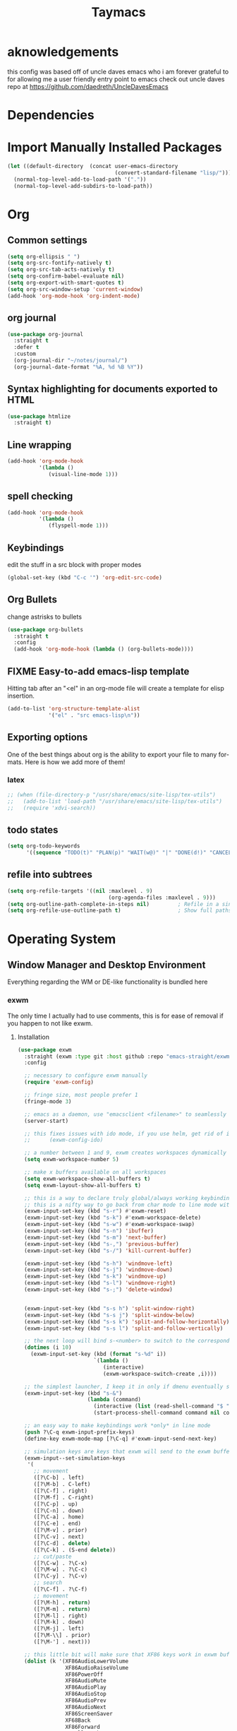 #+STARTUP: overview
#+TITLE: Taymacs 
#+CREATOR: Taylor Hardy
#+LANGUAGE: en
#+OPTIONS: num:nil
#+ATTR_HTML: :style margin-left: auto; margin-right: auto;

* aknowledgements
this config was based off of uncle daves emacs who i am forever grateful to for allowing me a user friendly entry point to emacs check out uncle daves repo at https://github.com/daedreth/UncleDavesEmacs

* Dependencies 
* Import Manually Installed Packages
#+BEGIN_SRC emacs-lisp
  (let ((default-directory  (concat user-emacs-directory
                                    (convert-standard-filename "lisp/"))))
    (normal-top-level-add-to-load-path '("."))
    (normal-top-level-add-subdirs-to-load-path))
#+END_SRC

* Org
** Common settings

#+BEGIN_SRC emacs-lisp
  (setq org-ellipsis " ")
  (setq org-src-fontify-natively t)
  (setq org-src-tab-acts-natively t)
  (setq org-confirm-babel-evaluate nil)
  (setq org-export-with-smart-quotes t)
  (setq org-src-window-setup 'current-window)
  (add-hook 'org-mode-hook 'org-indent-mode)
#+END_SRC
** org journal
#+BEGIN_SRC emacs-lisp
  (use-package org-journal 
    :straight t
    :defer t
    :custom
    (org-journal-dir "~/notes/journal/")
    (org-journal-date-format "%A, %d %B %Y"))
#+END_SRC
** Syntax highlighting for documents exported to HTML
#+BEGIN_SRC emacs-lisp
  (use-package htmlize
    :straight t)
#+END_SRC

** Line wrapping
#+BEGIN_SRC emacs-lisp
  (add-hook 'org-mode-hook
            '(lambda ()
               (visual-line-mode 1)))
#+END_SRC
** spell checking
#+BEGIN_SRC emacs-lisp
  (add-hook 'org-mode-hook
            '(lambda ()
               (flyspell-mode 1)))
#+END_SRC
** Keybindings
edit the stuff in a src block with proper modes
#+BEGIN_SRC emacs-lisp
  (global-set-key (kbd "C-c '") 'org-edit-src-code)
#+END_SRC

** Org Bullets
change astrisks to bullets
#+BEGIN_SRC emacs-lisp
  (use-package org-bullets
    :straight t
    :config
    (add-hook 'org-mode-hook (lambda () (org-bullets-mode))))
#+END_SRC

** FIXME Easy-to-add emacs-lisp template
Hitting tab after an "<el" in an org-mode file will create a template for elisp insertion.
#+BEGIN_SRC emacs-lisp
  (add-to-list 'org-structure-template-alist
               '("el" . "src emacs-lisp\n"))
#+END_SRC

** Exporting options
One of the best things about org is the ability to export your file to many formats.
Here is how we add more of them!

*** latex
#+BEGIN_SRC emacs-lisp
  ;; (when (file-directory-p "/usr/share/emacs/site-lisp/tex-utils")
  ;;   (add-to-list 'load-path "/usr/share/emacs/site-lisp/tex-utils")
  ;;   (require 'xdvi-search))
#+END_SRC

** todo states
#+BEGIN_SRC emacs-lisp
  (setq org-todo-keywords
        '((sequence "TODO(t)" "PLAN(p)" "WAIT(w@)" "|" "DONE(d!)" "CANCELED(c@)" "MISSED(m@)")))
#+END_SRC
** refile into subtrees
#+BEGIN_SRC emacs-lisp
  (setq org-refile-targets '((nil :maxlevel . 9)
                                  (org-agenda-files :maxlevel . 9)))
  (setq org-outline-path-complete-in-steps nil)         ; Refile in a single go
  (setq org-refile-use-outline-path t)                  ; Show full paths for refiling
#+END_SRC
* Operating System
** Window Manager and Desktop Environment
Everything regarding the WM or DE-like functionality is bundled here

*** exwm
The only time I actually had to use comments, this is for ease of removal if you happen to not like exwm.
**** Installation
#+BEGIN_SRC emacs-lisp
  (use-package exwm
    :straight (exwm :type git :host github :repo "emacs-straight/exwm" :files ("*" (:exclude ".git")))
    :config

    ;; necessary to configure exwm manually
    (require 'exwm-config)

    ;; fringe size, most people prefer 1 
    (fringe-mode 3)

    ;; emacs as a daemon, use "emacsclient <filename>" to seamlessly edit files from the terminal directly in the exwm instance
    (server-start)

    ;; this fixes issues with ido mode, if you use helm, get rid of it
    ;;      (exwm-config-ido)

    ;; a number between 1 and 9, exwm creates workspaces dynamically so I like starting out with 1
    (setq exwm-workspace-number 5)

    ;; make x buffers available on all workspaces
    (setq exwm-workspace-show-all-buffers t)
    (setq exwm-layout-show-all-buffers t)

    ;; this is a way to declare truly global/always working keybindings
    ;; this is a nifty way to go back from char mode to line mode without using the mouse
    (exwm-input-set-key (kbd "s-r") #'exwm-reset)
    (exwm-input-set-key (kbd "s-k") #'exwm-workspace-delete)
    (exwm-input-set-key (kbd "s-w") #'exwm-workspace-swap)
    (exwm-input-set-key (kbd "s-n") 'ibuffer)
    (exwm-input-set-key (kbd "s-m") 'next-buffer)
    (exwm-input-set-key (kbd "s-,") 'previous-buffer)
    (exwm-input-set-key (kbd "s-/") 'kill-current-buffer) 

    (exwm-input-set-key (kbd "s-h") 'windmove-left)
    (exwm-input-set-key (kbd "s-j") 'windmove-down)
    (exwm-input-set-key (kbd "s-k") 'windmove-up)
    (exwm-input-set-key (kbd "s-l") 'windmove-right) 
    (exwm-input-set-key (kbd "s-;") 'delete-window) 


    (exwm-input-set-key (kbd "s-s h") 'split-window-right)
    (exwm-input-set-key (kbd "s-s j") 'split-window-below)
    (exwm-input-set-key (kbd "s-s k") 'split-and-follow-horizontally)
    (exwm-input-set-key (kbd "s-s l") 'split-and-follow-vertically)

    ;; the next loop will bind s-<number> to switch to the corresponding workspace
    (dotimes (i 10)
      (exwm-input-set-key (kbd (format "s-%d" i))
                          `(lambda ()
                             (interactive)
                             (exwm-workspace-switch-create ,i))))

    ;; the simplest launcher, I keep it in only if dmenu eventually stopped working or something
    (exwm-input-set-key (kbd "s-&")
                        (lambda (command)
                          (interactive (list (read-shell-command "$ ")))
                          (start-process-shell-command command nil command)))

    ;; an easy way to make keybindings work *only* in line mode
    (push ?\C-q exwm-input-prefix-keys)
    (define-key exwm-mode-map [?\C-q] #'exwm-input-send-next-key)

    ;; simulation keys are keys that exwm will send to the exwm buffer upon inputting a key combination
    (exwm-input--set-simulation-keys
     '(
       ;; movement
       ([?\C-b] . left)
       ([?\M-b] . C-left)
       ([?\C-f] . right)
       ([?\M-f] . C-right)
       ([?\C-p] . up)
       ([?\C-n] . down)
       ([?\C-a] . home)
       ([?\C-e] . end)
       ([?\M-v] . prior)
       ([?\C-v] . next)
       ([?\C-d] . delete)
       ([?\C-k] . (S-end delete))
       ;; cut/paste
       ([?\C-w] . ?\C-x)
       ([?\M-w] . ?\C-c)
       ([?\C-y] . ?\C-v)
       ;; search
       ([?\C-f] . ?\C-f)
       ;; movement
       ([?\M-h] . return)
       ([?\M-m] . return)
       ([?\M-l] . right)
       ([?\M-k] . down)
       ([?\M-j] . left)
       ([?\M-\\] . prior)
       ([?\M-'] . next)))

    ;; this little bit will make sure that XF86 keys work in exwm buffers as well
    (dolist (k '(XF86AudioLowerVolume
                 XF86AudioRaiseVolume
                 XF86PowerOff
                 XF86AudioMute
                 XF86AudioPlay
                 XF86AudioStop
                 XF86AudioPrev
                 XF86AudioNext
                 XF86ScreenSaver
                 XF68Back
                 XF86Forward
                 Scroll_Lock
                 print))
      (cl-pushnew k exwm-input-prefix-keys))

    (require 'exwm-randr)
    (setq exwm-randr-workspace-monitor-plist '(0 "eDP-1" 1 "eDP-1" 2 "HDMI-1"  3 "HDMI-1"  4 "HDMI-1"  5 "HDMI-1"   ))
    (add-hook 'exwm-randr-screen-change-hook
              (lambda ()
                (start-process-shell-command
                 "xrandr" nil "xrandr --output HDMI-1 --mode 1920x1080 --pos 0x0 --rotate normal --output eDP-1 --primary --mode 1920x1200 --pos 1920x300 --rotate normal")))
    (exwm-randr-enable)
    ;; this just enables exwm, it started automatically once everything is ready
    (exwm-enable))'
  ;; (shell-command "picom --config ~/.config/picom.conf -b")
#+END_SRC
*** Fix change workspace not taking focus
https://github.com/ch11ng/exwm/issues/889
#+BEGIN_SRC emacs-lisp
  (setq x-no-window-manager t)
#+END_SRC 
*** TODO exwm-xsettings
*** Multi monitor
#+BEGIN_SRC emacs-lisp
#+END_SRC
*** exwm edit
#+BEGIN_SRC emacs-lisp
  (use-package exwm-edit
    :straight t)
#+END_SRC
*** System tray
#+BEGIN_SRC emacs-lisp
  (require 'exwm-systemtray)
  (exwm-systemtray-enable)
#+END_SRC

*** Launchers
**** dmenu for emacs
#+BEGIN_SRC emacs-lisp
  (use-package dmenu
    :straight t
    :bind
    ("s-SPC" . 'dmenu))
#+END_SRC
*** windows
**** switch-window
switch window uses an ace type jump if more than 2 windows are open
#+BEGIN_SRC emacs-lisp
  (use-package switch-window
    :straight t
    :config
    (setq switch-window-input-style 'minibuffer)
    (setq switch-window-increase 4)
    (setq switch-window-threshold 2)
    (setq switch-window-shortcut-style 'qwerty)
    (setq switch-window-qwerty-shortcuts
          '("a" "s" "d" "f" "j" "k" "l" "i" "o"))
    :bind
    ([remap other-window] . switch-window))
#+END_SRC

**** Following window splits
After you split a window, your focus remains in the previous one.
This annoyed me so much I wrote these two, they take care of it.
#+BEGIN_SRC emacs-lisp
  (defun split-and-follow-horizontally ()
    (interactive)
    (split-window-below)
    (balance-windows)
    (other-window 1))
  (global-set-key (kbd "C-x 2") 'split-and-follow-horizontally)

  (defun split-and-follow-vertically ()
    (interactive)
    (split-window-right)
    (balance-windows)
    (other-window 1))
  (global-set-key (kbd "C-x 3") 'split-and-follow-vertically)
#+END_SRC
*** Dashboard
Dashboard with recent files and projects
#+BEGIN_SRC emacs-lisp
  (use-package dashboard
    :straight t
    :config
    (dashboard-setup-startup-hook)
    (setq dashboard-startup-banner "~/.emacs.d/img/dashLogo.png")
    (setq dashboard-items '((recents  . 5)
                            (projects . 5)))
    (setq dashboard-banner-logo-title "TAYMACS"))
#+END_SRC

*** Modeline
**** Clock
***** Time format
#+BEGIN_SRC emacs-lisp
  (setq display-time-24hr-format nil)
  (setq display-time-format "%H:%M %m/%d")
#+END_SRC

***** Enabling the mode
This turns on the clock globally.
#+BEGIN_SRC emacs-lisp
  (display-time-mode 1)
#+END_SRC
*** screen reader
**** eloud
#+BEGIN_SRC emacs-lisp
  (use-package eloud
    :straight t
    :config
    (setq eloud-espeak-path "/usr/bin/espeak"))
#+END_SRC

*** Diminishing modes
Your modeline is sacred, and if you have a lot of modes enabled, as you will if you use this config,
you might end up with a lot of clutter there, the package =diminish= disables modes on the mode line but keeps
them running, it just prevents them from showing up and taking up space.

*THIS WILL BE REMOVED SOON AS USE-PACKAGE HAS THE FUNCTIONALITY BUILT IN*

Edit this list as you see fit!
#+BEGIN_SRC emacs-lisp
  (use-package diminish
    :straight t
    :init
    (diminish 'which-key-mode)
    (diminish 'linum-relative-mode)
    (diminish 'hungry-delete-mode)
    (diminish 'visual-line-mode)
    (diminish 'subword-mode)
    (diminish 'beacon-mode)
    (diminish 'irony-mode)
    (diminish 'page-break-lines-mode)
    (diminish 'auto-revert-mode)
    (diminish 'rainbow-delimiters-mode)
    (diminish 'editorconfig-mode)
    (diminish 'subl-mode)
    (diminish 'emo-mode)
    (diminish 'org-indent-mode)
    (diminish 'projectile-mode)
    (diminish 'helm-mode)
    (diminish 'company-mode)
    (diminish 'undo-tree-mode)
    (diminish 'ivy-mode)
    (diminish 'flycheck-mode)
    (diminish 'evil-collection-unimpaired-mode)
    (diminish 'yas-minor-mode)
    (diminish 'org-src-mode)
    (diminish 'eldoc-mode)
    (diminish 'coverlay-minor-mode)
    (diminish 'css-in-js-mode)
    (diminish 'rainbow-mode))
#+END_SRC
*** DONE emacs notification system
- State "DONE"       from "TODO"       [2023-01-25 Wed 20:18]
#+BEGIN_SRC emacs-lisp
  (use-package alert
    :straight t
    :init
    (setq alert-default-style 'notifications)) ;using wired-notif
#+END_SRC

** buffer management
*** Always murder current buffer
Doing =C-x k= should kill the current buffer at all times, we have =ibuffer= for more sophisticated thing.
#+BEGIN_SRC emacs-lisp
  (defun kill-current-buffer ()
    "Kills the current buffer."
    (interactive)
    (kill-buffer (current-buffer)))
  (global-set-key (kbd "C-x k") 'kill-current-buffer)
#+END_SRC

*** Kill buffers without asking for confirmation
Unless you have the muscle memory, I recommend omitting this bit, as you may lose progress for no reason when working.
#+BEGIN_SRC emacs-lisp
  (setq kill-buffer-query-functions (delq 'process-kill-buffer-query-function kill-buffer-query-functions))
#+END_SRC

*** Turn switch-to-buffer into ibuffer
I don't understand how ibuffer isn't the default option by now.
It's vastly superior in terms of ergonomics and functionality, you can delete buffers, rename buffer, move buffers, organize buffers etc.
#+BEGIN_SRC emacs-lisp
  (global-set-key (kbd "C-x b") 'ibuffer)
#+END_SRC

**** expert-mode
If you feel like you know how ibuffer works and need not to be asked for confirmation after every serious command, enable this as follows.
#+BEGIN_SRC emacs-lisp
  ;;(setq ibuffer-expert t)
#+END_SRC

*** rename eww buffer to title of page
#+BEGIN_SRC emacs-lisp
  (when (fboundp 'eww)
    (defun xah-rename-eww-buffer ()
      "Rename `eww-mode' buffer so sites open in new page.
  URL `http://xahlee.info/emacs/emacs/emacs_eww_web_browser.html'
  Version 2017-11-10"
      (let (($title (plist-get eww-data :title)))
        (when (eq major-mode 'eww-mode )
          (if $title
              (rename-buffer (concat "eww " $title ) t)
            (rename-buffer "eww" t)))))

    (add-hook 'eww-after-render-hook 'xah-rename-eww-buffer))
#+END_SRC

*** Editing with sudo
Pretty self-explanatory, useful as hell if you use exwm.
#+BEGIN_SRC emacs-lisp
  (use-package sudo-edit
    :straight t
    :bind
    ("s-e" . sudo-edit))
#+END_SRC

*** autoname the buffers
#+BEGIN_SRC emacs-lisp
  ;; autoname buffers
  (add-hook 'exwm-update-class-hook
            (lambda ()
              (exwm-workspace-rename-buffer exwm-class-name)))
#+END_SRC

** system admin
#+BEGIN_SRC emacs-lisp
  (use-package helm-system-packages
    :straight t)
#+END_SRC
* Command Completion
** helm
#+BEGIN_SRC emacs-lisp
  (use-package helm
    :straight t
    :bind
    ("C-x C-f" . 'helm-find-files)
    ("C-x C-b" . 'helm-buffers-list)
    ("M-x" . 'helm-M-x)
    :config
    ;; (defun daedreth/helm-hide-minibuffer ()
    ;;   (when (with-helm-buffer helm-echo-input-in-header-line)
    ;;     (let ((ov (make-overlay (point-min) (point-max) nil nil t)))
    ;;       (overlay-put ov 'window (selected-window))
    ;;       (overlay-put ov 'face
    ;;                    (let ((bg-color (face-background 'default nil)))
    ;;                      `(:background ,bg-color :foreground ,bg-color)))
    ;;       (setq-local cursor-type nil))))
    ;; (add-hook 'helm-minibuffer-set-up-hook 'daedreth/helm-hide-minibuffer)

    ;; (setq helm-autoresize-max-height 0
    ;;       helm-autoresize-min-height 40
    ;;       helm-M-x-fuzzy-match t
    ;;       helm-buffers-fuzzy-matching t
    ;;       helm-recentf-fuzzy-match t
    ;;       helm-semantic-fuzzy-match t
    ;;       helm-imenu-fuzzy-match t
    ;;       helm-split-window-in-side-p nil
    ;;       helm-move-to-line-cycle-in-source nil
    ;;       helm-ff-search-library-in-sexp t
    ;;       helm-scroll-amount 8 
    ;;       helm-echo-input-in-header-line t)
    :init
    (helm-mode 1))
  ;; never truncate buffer names
  (setq helm-buffer-max-length nil)
  ;; (require 'helm-config)    
  (helm-autoresize-mode 0)
  ;; (define-key helm-find-files-map (kbd "C-b") 'helm-find-files-up-one-level)
  ;; (define-key helm-find-files-map (kbd "C-f") 'helm-execute-persistent-action)
  #+END_SRC
*** silver searcher helm
  #+BEGIN_SRC emacs-lisp
    (use-package helm-ag
      :straight t)
  #+END_SRC
#+END_SRC
* Configuration
** Visiting the configuration
Quickly edit =~/.emacs.d/config.org=
#+BEGIN_SRC emacs-lisp
  (defun config-visit ()
    (interactive)
    (find-file "~/.emacs.d/config.org"))
  (global-set-key (kbd "C-c e") 'config-visit)
#+END_SRC

** Reloading the configuration
Simply pressing =Control-c r= will reload this file, very handy.
You can also manually invoke =config-reload=.
#+BEGIN_SRC emacs-lisp
  (defun config-reload ()
    "Reloads ~/.emacs.d/config.org at runtime"
    (interactive)
    (org-babel-load-file (expand-file-name "~/.emacs.d/config.org")))
  (global-set-key (kbd "C-c r") 'config-reload)
#+END_SRC
** which-key
automatic cheat sheet once you press part of a key series
#+BEGIN_SRC emacs-lisp
  (use-package which-key
    :straight t
    :config
    (which-key-mode))
#+END_SRC
* Applications
** youtube-dl
#+BEGIN_SRC emacs-lisp
  (defun play-youtube (url)
    "plays youtube."
    (interactive "sUrl of video: ")
  (shell-command (concat "youtube-dl " url " --add-metadata --write-info-json &" ))
  (emms-add-file (substring (shell-command-to-string (concat "youtube-dl " url " --get-filename ")) 0 -1)))

#+END_SRC
** matrix
#+BEGIN_SRC emacs-lisp
  (use-package ement
    :straight (ement :type git :host github :repo "alphapapa/ement.el")
    :config (ement-connect :user-id "@tay:vexillomancy.org" :uri-prefix "http://localhost:8008" :password (auth-source-pick-first-password
             :host "matrix.vexillomancy.org"
             :user "tay")))
#+END_SRC
** irc
*** circe
*** erc, also known as "a way to ask for help on #emacs"
**** TODO find a way to ignore some channels and only show notifications in modeline
**** Some common settings
This also hides some of the channel messages to avoid cluttering the buffer.
The other line changes the prompt for each channel buffer to match the channel name,
this way you always know who you are typing to.
#+BEGIN_SRC emacs-lisp
  (setq erc-nick "htayj")
  (setq erc-prompt (lambda () (concat "[" (buffer-name) "]")))
  (setq erc-hide-list '("JOIN" "PART" "QUIT"))
  (setq erc-interpret-mirc-color t)
  (setq erc-modules
     '(completion log notifications hl-nicks netsplit fill button match track readonly networks ring autojoin noncommands irccontrols move-to-prompt stamp menu list))
  '(erc-prompt-for-password nil)


  (setq erc-track-exclude-types '("JOIN" "KICK" "NICK" "PART" "333" "353"))
#+END_SRC

**** selectable server list
this changes the =erc= history to include the server I connect to often.
#+BEGIN_SRC emacs-lisp
  (setq erc-server-history-list '("irc.libera.chat"
                                   "irc.deft.com"
                                   "localhost"))
  (setq erc-autojoin-channels-alist '( ("libera.chat" "#pine64" "#fsf" "#searx" "#guix" "#emacs" "#hurd" "#guix" "#lisp" "##trans" "##transgeeks") ))

  (setq erc-autojoin-timing 'ident)

  (setq erc-track-exclude
     '("##latinitas" "##latin" "#EsperantoAmeriko#1" "#kulupupitokipona#1"))
#+END_SRC

**** Nick highlighting
You can even highlight nicks to make the buffers a bit more visually pleasing and easier to look at.
#+BEGIN_SRC emacs-lisp
  (use-package erc-hl-nicks
    :straight t
    :config
    (erc-update-modules))
#+END_SRC
*** ELIM
#+BEGIN_SRC emacs-lisp
  ;; (add-to-list 'load-path "~/elim/elisp")
  ;; (load-library "garak")
#+END_SRC
*** Circe
another irc client
#+BEGIN_SRC emacs-lisp
    (use-package circe
      :straight t)
#+END_SRC
** EMMS 
There is many backends, many players and codecs for EMMS, we use mpd now.

**** Basic setup for mpd
The non XF86 keys are made to be somewhat logical to follow and easy to remember.
At the bottom part of the configuration, you will notice how XF86 keys are used
by default, so unless you keyboard is broken it should work out of the box.
Obviously you might have to adjust /server-name/ and /server-port/ to fit your configuration.
#+BEGIN_SRC emacs-lisp
  (use-package emms
    :straight t
    :config
    (require 'emms-setup)
    ;; (require 'emms-player-mpd)
    (emms-all) ; don't change this to values you see on stackoverflow questions if you expect emms to work
    (setq emms-seek-seconds 5)
    (emms-default-players)
    (setq emms-player-list '(emms-player-mpd))
    (setq emms-info-functions '(emms-info-mpd))
    (setq emms-player-mpd-server-name "localhost")
    (setq emms-player-mpd-server-port "6600")     
    (setq emms-source-file-default-directory "~/Media/")
    :bind
    ;; ("s-m p" . emms)
    ;; ("s-m b" . emms-smart-browse)
    ;; ("s-m r" . emms-player-mpd-update-all-reset-cache)
    ("<XF86AudioPrev>" . emms-previous)
    ("<XF86AudioNext>" . emms-next)
    ("<XF86AudioPlay>" . emms-pause)
    ("<XF86AudioPause>" . emms-pause)
    ("<XF86AudioStop>" . emms-stop))
#+END_SRC

**** MPC Setup
***** Setting the default port
We use non-default settings for the socket, to use the built in =mpc= functionality we need to set up a variable.
Adjust according to your setup.
#+BEGIN_SRC emacs-lisp
  (setq mpc-host "localhost:6601")
#+END_SRC
**** mpv
#+BEGIN_SRC emacs-lisp
  ;;   (use-package emms-player-mpv
  ;; :straight t
  ;; :config
  ;; (add-to-list 'emms-player-list 'emms-player-mpv))
#+END_SRC
**** Some more fun stuff
***** Starting the daemon from within emacs
If you have an absolutely massive music library, it might be a good idea to get rid of =mpc-update=
and only invoke it manually when needed.
#+BEGIN_SRC emacs-lisp
  (defun mpd/start-music-daemon ()
    "Start MPD, connects to it and syncs the metadata cache."
    (interactive)
    (shell-command "mpd")
    (mpd/update-database)
    (emms-player-mpd-connect)
    (emms-cache-set-from-mpd-all)
    (message "MPD Started!"))
  ;;(global-set-key (kbd "s-m c") 'mpd/start-music-daemon)
#+END_SRC

***** Killing the daemon from within emacs
#+BEGIN_SRC emacs-lisp
  (defun mpd/kill-music-daemon ()
    "Stops playback and kill the music daemon."
    (interactive)
    (emms-stop)
    (call-process "killall" nil nil nil "mpd")
    (message "MPD Killed!"))
  ;;(global-set-key (kbd "s-m k") 'mpd/kill-music-daemon)
#+END_SRC
***** Updating the database easily.
#+BEGIN_SRC emacs-lisp
  (defun mpd/update-database ()
    "Updates the MPD database synchronously."
    (interactive)
    (call-process "mpc" nil nil nil "update")
    (message "MPD Database Updated!"))
  ;;(global-set-key (kbd "s-m u") 'mpd/update-database)
#+END_SRC
*** Audio controls
This is a set of bindings to my XF86 keys that invokes pulsemixer with the correct parameters

**** Volume modifier
It goes without saying that you are free to modify the modifier as you see fit, 4 is good enough for me though.
#+BEGIN_SRC emacs-lisp
  (defconst volumeModifier "4")
#+END_SRC

**** Functions to start processes
#+BEGIN_SRC emacs-lisp
  (defun audio/mute ()
    (interactive)
    (start-process "audio-mute" nil "pulsemixer" "--toggle-mute"))

  (defun audio/raise-volume ()
    (interactive)
    (start-process "raise-volume" nil "pulsemixer" "--change-volume" (concat "+" volumeModifier)))

  (defun audio/lower-volume ()
    (interactive)
    (start-process "lower-volume" nil "pulsemixer" "--change-volume" (concat "-" volumeModifier)))
#+END_SRC

**** Keybindings to start processes
You can also change those if you'd like, but I highly recommend keeping 'em the same, chances are, they will just work.
#+BEGIN_SRC emacs-lisp
  (global-set-key (kbd "<XF86AudioMute>") 'audio/mute)
  (global-set-key (kbd "<XF86AudioRaiseVolume>") 'audio/raise-volume)
  (global-set-key (kbd "<XF86AudioLowerVolume>") 'audio/lower-volume)
#+END_SRC
** File Manager
*** Dired
#+BEGIN_SRC emacs-lisp
  (setq-default dired-listing-switches "-alh")
  (use-package all-the-icons-dired
    :straight t
    :hook (dired-mode . all-the-icons-dired-mode)
    )
#+END_SRC
** The terminal
*** Default shell
#+BEGIN_SRC emacs-lisp
  (defvar my-term-shell "/bin/bash")
  (defadvice ansi-term (before force-bash)
    (interactive (list my-term-shell)))
  (ad-activate 'ansi-term)
#+END_SRC
** web browser
*** elpher for gopher and gem
#+BEGIN_SRC emacs-lisp
  (use-package elpher
    :straight t)
#+END_SRC
*** w3m
#+BEGIN_SRC emacs-lisp
  (use-package w3m
    :straight t)
#+END_SRC
*** ace-link for eww 
#+BEGIN_SRC emacs-lisp
  (use-package ace-link
    :straight t
    :config
    (ace-link-setup-default)
  )


#+END_SRC
** elfeed
replacing gnus with elfeed
*** COMMENT elfeed itself
#+BEGIN_SRC emacs-lisp
  (use-package elfeed
    :straight t
    :custom
    (elfeed-search-filter "@6-months-ago +unread -vid"))
#+END_SRC
*** COMMENT elfeed goodies
*** COMMENT org mode feed list
#+BEGIN_SRC emacs-lisp
    (use-package elfeed-org
      :straight t
    :config
(elfeed-org)
(setq rmh-elfeed-org-files (list "~/Dropbox/newsfeeds.org" )))
#+END_SRC
** COMMENT gnus
*** COMMENT hackernews in gnus
i may turn this back on once i have a better grasp of gnus

#+BEGIN_SRC emacs-lisp
    (use-package nnhackernews
      :straight t
    :config
(add-to-list 'gnus-secondary-select-methods '(nnhackernews "")))

#+END_SRC
*** reddit in gnus
i may turn this back on once i have a better grasp of gnus
#+BEGIN_SRC emacs-lisp
  ;; (use-package nnreddit
  ;; :straight t
  ;; :config 

  ;; (add-to-list 'gnus-secondary-select-methods '(nnreddit "")))
#+END_SRC
*** convert atom feeds to rss
#+BEGIN_SRC emacs-lisp

  ;; (require 'mm-url)
  ;; (defadvice mm-url-insert (after DE-convert-atom-to-rss () )
  ;;   "Converts atom to RSS by calling xsltproc."
  ;;   (when (re-search-forward "xmlns=\"http://www.w3.org/.*/Atom\"" 
  ;; 			   nil t)
  ;;     (goto-char (point-min))
  ;;     (message "Converting Atom to RSS... ")
  ;;     (call-process-region (point-min) (point-max) 
  ;; 			 "xsltproc" 
  ;; 			 t t nil 
  ;; 			 (expand-file-name "~/atom2rss.xsl") "-")
  ;;     (goto-char (point-min))
  ;;     (message "Converting Atom to RSS... done")))

  ;; (ad-activate 'mm-url-insert)

#+END_SRC

** DONE COMMENT slack
- State "DONE"       from "TODO"       [2023-01-25 Wed 20:18]
#+BEGIN_SRC emacs-lisp
  ;; https://github.com/jackellenberger/emojme#user-content-finding-a-slack-cookie

  (use-package websocket :straight t)
  (use-package request :straight t)
  (use-package oauth2 :straight t)
  (use-package slack
    :straight (slack :type git :host github :repo "seblemaguer/emacs-slack")
    :after evil
    :init
    (setq slack-buffer-emojify t) ;; if you want to enable emoji, default nil
    (setq slack-prefer-current-team t)
    :config
    (slack-register-team
     :name "codemettle"
     :default t
     :token (auth-source-pick-first-password
           :host "codemettle.slack.com"
           :user "slack^token")
     :cookie (auth-source-pick-first-password
           :host "codemettle.slack.com"
           :user "slack^cookie")
     :subscribed-channels '(random)
     :full-and-display-names t)
    (evil-define-key 'normal slack-info-mode-map
      ",u" 'slack-room-update-messages)
    (evil-define-key 'normal slack-mode-map
      ",c" 'slack-buffer-kill
      ",ra" 'slack-message-add-reaction
      ",rr" 'slack-message-remove-reaction
      ",rs" 'slack-message-show-reaction-users
      ",pl" 'slack-room-pins-list
      ;; ",pa" 'slack-message-pins-add
      ;; ",pr" 'slack-message-pins-remove
      ",mm" 'slack-message-write-another-buffer
      ",me" 'slack-message-edit
      ",md" 'slack-message-delete
      ",u" 'slack-room-update-messages
      ",2" 'slack-message-embed-mention
      ",3" 'slack-message-embed-channel
      "\C-n" 'slack-buffer-goto-next-message
      "\C-p" 'slack-buffer-goto-prev-message)
    (evil-define-key 'normal slack-edit-message-mode-map
      ",k" 'slack-message-cancel-edit
      ",s" 'slack-message-send-from-buffer
      ",2" 'slack-message-embed-mention
      ",3" 'slack-message-embed-channel) )


  (use-package helm-slack
    :straight (helm-slack :type git :host github :repo "yuya373/helm-slack") 
    :after (slack)) ;; optional

  (url-cookie-store
   "d"
   ( auth-source-pick-first-password
     :host "codemettle.slack.com"
     :user "slack^cookie" )
   nil ".slack.com" "/" t)
  (url-cookie-store
   "d-s"
   ( auth-source-pick-first-password
     :host "codemettle.slack.com"
     :user "slack^ds" )
   nil ".slack.com" "/" t)
#+END_SRC

** gptel for a real interface to chatgpt

#+BEGIN_SRC emacs-lisp
  (use-package gptel
    :straight t
    :config
    (gptel-make-ollama "Ollama"             ;Any name of your choosing
    :host "d:11434"               ;Where it's running
    :stream t                             ;Stream responses
    :models '("dolphin-phi"))          ;List of models
    )
#+END_SRC


** TODO discord in emacs
** TODO everything in emacs
** TODO email
#+BEGIN_SRC emacs-lisp

  ;; (use-package mu4e
  ;;   :straight t)
  (setq
    rmail-primary-inbox-list '("pop://taylor%40taylorhardy.net@pop.gmail.com")
    rmail-preserve-inbox t
    user-full-name "Taylor Hardy"
    user-mail-address "taylor@taylorhardy.net")
#+END_SRC
** byzanz record
use byzanz to record the screen, with ability to select region
#+BEGIN_SRC emacs-lisp
  (defun emacs-byzanz-record (&optional w h x y)
    (interactive)

      (add-to-list 'display-buffer-alist
      (cons "emacs-record" (cons #'display-buffer-no-window nil)))
    (async-shell-command (format "byzanz-record -e \"bash -c 'exec -a emacs_record sleep infinity'\" %s" (concat (getenv "HOME") "/" (subseq (number-to-string (float-time)) 0 10) ".gif")) "emacs-record")
   )

  (defun emacs-byzanz-record-stop ()
    (interactive)
    (shell-command "pkill -xef 'emacs_record infinity'")
    )
  (defun byzanz-record-region ()
    (interactive)
    (when window-system
        (call-process "import" nil nil nil ".newScreen.png")
        (let ((width (shell-command-to-string "identify -format '%w' .newScreen.png"))
              (height (shell-command-to-string "identify -format '%h' .newScreen.png"))
              (xoff (shell-command-to-string "identify -format '%X' .newScreen.png"))
              (yoff (shell-command-to-string "identify -format '%Y' .newScreen.png")))
          (message (format "capturing on: w:%s h:%s X:%s Y:%s" width height xoff yoff))
          (message (format "byzanz-record -w %s -h %s -x %s -y %s -e \"bash -c 'exec -a emacs_record sleep infinity'\" %s" width height xoff yoff (concat (getenv "HOME") "/" (subseq (number-to-string (float-time)) 0 10) ".gif")) )
          (add-to-list 'display-buffer-alist
                       (cons "emacs-record" (cons #'display-buffer-no-window nil)))
          (async-shell-command (format "byzanz-record -w %s -h %s -x %s -y %s -e \"bash -c 'exec -a emacs_record sleep infinity'\" %s" width height xoff yoff (concat (getenv "HOME") "/" (subseq (number-to-string (float-time)) 0 10) ".gif")) "emacs-record" )
          )
        (call-process "rm" nil nil nil ".newScreen.png")
        (message "byzanz capture started")) )
#+END_SRC

** COMMENT eaf
gui applications from inside emacs using python repl connected to the lisp
#+BEGIN_SRC emacs-lisp
  (use-package eaf
    :load-path "~/.emacs.d/site-lisp/emacs-application-framework" ; Set to "/usr/share/emacs/site-lisp/eaf" if installed from AUR
    :custom
    (eaf-find-alternate-file-in-dired t)
    :config
    (define-key dired-mode-map (kbd "e") 'eaf-open-this-from-dired)
    (require 'eaf-camera)
    (require 'eaf-music-player)
    (require 'eaf-org-previewer)
    (require 'eaf-pdf-viewer)
    (require 'eaf-jupyter)
    (require 'eaf-video-player)
    (require 'eaf-browser)
    (require 'eaf-markdown-previewer)
    (require 'eaf-image-viewer)
    (require 'eaf-mindmap)
    (require 'eaf-system-monitor))
#+END_SRC


** Default browser
I use eww for most browsing, and I use qutebrowser when I need to open something in an external browser.
#+BEGIN_SRC emacs-lisp
  (setq browse-url-browser-function 'eww-browse-url
        browse-url-generic-program "qutebrowser")

  (setq eww-search-prefix "http://www.duckduckgo.com/lite?q=")
  ;; (setq eww-search-prefix "http://localhost/?preferences=eJx9VsFu5DYM_Zr6YiTodg89zaFoUewCBbJosr0atER7uJZErSSPo3x9qRmPR55se8ggpqnHR_KRsoKEIwfCeBjRYQDTGHDjDCMe0D18fW4MKzDloYE5sWLrDSY8nJ8GVnM8vIQZGwjqSCfsEmvIhz_BRGzICkznA79eLRbTkfXhy9PzSxNhwIjl3OHnJh3R4iFSQW8Cxtmk2LHrHC5dgn49rpk6ecnmhOHAII-PHMaGo4LwEFMWnoZHUqzx1IA-gVOouzXICkEReiNWdCM5SZus7rtuTf6nX35faCJLjva2PtfPGHghXVscCKXaUDj0GMauo1QQOGhHU-0BbyYHUrG2RbTgEqk2qiMbEMSoCCULeWezRcshtymAi0Yat2Mweta6cBjIYBTDRGqCKPB2jqQKOBvSiUNAJ8Xd_AJqTUl4lm7FM4k3B7bGDnOfR7RxTebDa-XtMsAtBrkTaeJZXOUf5OKxHEVAUWLjji_zaLD1BnIL3leE9KzR1a4V6DVOhiPzD9OPrAhMa1ETlGQShOSLDivnQQcu_btGtPwNcbpTQSJ2EHZ9_75Id9pL6lUJtkpvKWsevWDvCEqERBavRSw6-z5z2jklkWTGCnoOPThN6gdkZhelePFYedc1tXwirDmlk4W3XTSfPa1sEk-ZE8cjT-BuZS4kT5zvyrfOeks77Q4BLBjqA66YeRxXtVX68ENsLwN5M4KfWkshcKXekUaZU4hpJ4T6dDWOKVt2Rmq3YxmnvYZtXzqy1eOq-zoDxDbykBYI2GoKqCSBvKajZzWVv1F0t2Bf6ocJzJ4Is7kb6EK2LIO2_KxQ19Cy3QoTpdRDOlXUNjFXytg36OZKyUC_4g6B3ESgam3CPMhG362KDx8__vpaYfRBtlftcAQxlZ8V9zLjG-ZlDC7HK5htDK49XPiVJnaPknzMjp0ssF1H1ircTWwtmw1JdKghQX3ccB8TPoZ6oCLPQe2C9JR6aRqmd118P8ceMaS5r0VSk7lNtx5bjYNcEmUsd_2uRVLpogdRkfTOe3JjKai3K5-dpDcmd92-lqGX07sSyLTJVmiLJe6nsVSjZ57eGeWeipTyvblIcRMkOajSjd_8o1_cfw7i5sgeXUDPlQQuyrl4NOj2Vy87fD_MlxPX82ep_W_KZ8_bte7NLODx8IljklsM5XtB1uH5Av3szi1DuVMDmwL2JIS735RCUe0fT5_FdwniIG_-IftgaMLuyGnCfOO-4ZfNe3kQ95cAorHQff37LwGR1YtBrM9ohk6icrBwVsrZdk5YShVAlFVMn15evjxXsa8urlOXr7MsnzBGdlEjskCJ_S8t36lz&q=" )
#+END_SRC


shrface for eww that is more like org mode
#+BEGIN_SRC emacs-lisp
  ;; (use-package shrface
  ;;   :defer t
  ;;   :straight t
  ;;   :config
  ;;   (shrface-basic)
  ;;   (shrface-trial)
  ;;   (setq shrface-href-versatile t))

  ;; (use-package eww
  ;;   :init
  ;;   (add-hook 'eww-after-render-hook #'shrface-mode)
  ;;   :config
  ;;   (require 'shrface))

#+END_SRC


sometimes i load a page and it has a lot of animated images and it makes eww crawl, or it has big images that make the page hard to read, so I dont open images by default, but this neat script i found lets you turn on and off images.
#+BEGIN_SRC emacs-lisp
  (defun my/eww-toggle-images ()
    "Toggle whether images are loaded and reload the current page from cache."
    (interactive)
    (setq-local shr-inhibit-images (not shr-inhibit-images))
    (eww-reload t)
    (message "Images are now %s"
             (if shr-inhibit-images "off" "on")))

  ;; (define-key eww-mode-map (kbd "I") #'my/eww-toggle-images)
  ;; (define-key eww-link-keymap (kbd "I") #'my/eww-toggle-images)

  ;; minimal rendering by default
  (setq-default shr-inhibit-images t)   ; toggle with `I`
  (setq-default shr-use-fonts nil)      ; toggle with `F`
#+END_SRC

this highlights syntax in eww, good for elisp snippets on the wiki.
#+BEGIN_SRC emacs-lisp
  ;; syntax highlighting 
  (use-package language-detection
    :straight t
    :config
    (require 'cl-lib)

    (defun eww-tag-pre (dom)
      (let ((shr-folding-mode 'none)
            (shr-current-font 'default))
        (shr-ensure-newline)
        (insert (eww-fontify-pre dom))
        (shr-ensure-newline)))

    (defun eww-fontify-pre (dom)
      (with-temp-buffer
        (shr-generic dom)
        (let ((mode (eww-buffer-auto-detect-mode)))
          (when mode
            (eww-fontify-buffer mode)))
        (buffer-string)))

    (defun eww-fontify-buffer (mode)
      (delay-mode-hooks (funcall mode))
      (font-lock-default-function mode)
      (font-lock-default-fontify-region (point-min)
                                        (point-max)
                                        nil))

    (defun eww-buffer-auto-detect-mode ()
      (let* ((map '((ada ada-mode)
                    (awk awk-mode)
                    (c c-mode)
                    (cpp c++-mode)
                    (clojure clojure-mode lisp-mode)
                    (csharp csharp-mode java-mode)
                    (css css-mode)
                    (dart dart-mode)
                    (delphi delphi-mode)
                    (emacslisp emacs-lisp-mode)
                    (erlang erlang-mode)
                    (fortran fortran-mode)
                    (fsharp fsharp-mode)
                    (go go-mode)
                    (groovy groovy-mode)
                    (haskell haskell-mode)
                    (html html-mode)
                    (java java-mode)
                    (javascript javascript-mode)
                    (json json-mode javascript-mode)
                    (latex latex-mode)
                    (lisp lisp-mode)
                    (lua lua-mode)
                    (matlab matlab-mode octave-mode)
                    (objc objc-mode c-mode)
                    (perl perl-mode)
                    (php php-mode)
                    (prolog prolog-mode)
                    (python python-mode)
                    (r r-mode)
                    (ruby ruby-mode)
                    (rust rust-mode)
                    (scala scala-mode)
                    (shell shell-script-mode)
                    (smalltalk smalltalk-mode)
                    (sql sql-mode)
                    (swift swift-mode)
                    (visualbasic visual-basic-mode)
                    (xml sgml-mode)))
             (language (language-detection-string
                        (buffer-substring-no-properties (point-min) (point-max))))
             (modes (cdr (assoc language map)))
             (mode (cl-loop for mode in modes
                            when (fboundp mode)
                            return mode)))
        (message (format "%s" language))
        (when (fboundp mode)
          mode)))

    (setq shr-external-rendering-functions
          '((pre . eww-tag-pre))))

#+END_SRC

** shr settings
#+BEGIN_SRC emacs-lisp
  (setq shr-indentation 2
        shr-width 90)
#+END_SRC

** Screenshots
I don't need scrot to take screenshots, or shutter or whatever tools you might have. This is enough.
These won't work in the terminal version or the virtual console, obvious reasons.

*** Screenshotting the entire screen
#+BEGIN_SRC emacs-lisp
  (defun daedreth/take-screenshot ()
    "Takes a fullscreen screenshot of the current workspace"
    (interactive)
    (when window-system
      (loop for i downfrom 3 to 1 do
            (progn
              (message (concat (number-to-string i) "..."))
              (sit-for 1)))
      (message "Cheese!")
      (sit-for 1)
      (start-process "screenshot" nil "import" "-window" "root" 
                     (concat (getenv "HOME") "/" (subseq (number-to-string (float-time)) 0 10) ".png"))
      (message "Screenshot taken!")))
  (global-set-key (kbd "<print>") 'daedreth/take-screenshot)
#+END_SRC

*** Screenshotting a region
#+BEGIN_SRC emacs-lisp
  (defun daedreth/take-screenshot-region ()
    "Takes a screenshot of a region selected by the user."
    (interactive)
    (when window-system
      (call-process "import" nil nil nil ".newScreen.png")
      (call-process "convert" nil nil nil ".newScreen.png" "-shave" "1x1"
                    (concat (getenv "HOME") "/" (subseq (number-to-string (float-time)) 0 10) ".png"))
      (call-process "rm" nil nil nil ".newScreen.png")))
  (global-set-key (kbd "S-<print>") 'daedreth/take-screenshot-region)
  (global-set-key (kbd "C-c o") 'daedreth/take-screenshot-region)
#+END_SRC
** vterm
sometimes need better than ansi-term

#+BEGIN_SRC emacs-lisp
  (use-package vterm
    :straight t)

#+END_SRC
** Git integration
*** magit
#+BEGIN_SRC emacs-lisp
  (use-package magit
    :straight t
    :config
    (setq magit-push-always-verify nil)
    (setq git-commit-summary-max-length 80)
    :bind
    ("C-c g" . sudo-edit))
#+END_SRC
*** git gutter
#+BEGIN_SRC emacs-lisp
  (use-package diff-hl
    :straight t
    :config
    (global-diff-hl-mode))
#+END_SRC
*** magit forge
#+BEGIN_SRC emacs-lisp
  (use-package forge
    :straight t
    :after magit)

  (use-package code-review
    :straight '(code-review :type git :host github :repo "phelrine/code-review" :branch "fix/closql-update")
    :config
    (setq code-review-auth-login-marker 'forge))
  ;; (straight-use-package '(tsx-mode :type git :host github :repo "phelrine/code-review" :branch "fix/closql-update"))
#+END_SRC
** COMMENT ansi term enhancement
#+BEGIN_SRC emacs-lisp
  (defun singpolyma/term-insert-literal (key)
      "Take a keypress and insert it literally into a terminal."
      (interactive "cPress key:")
      (term-send-raw-string (format "%c" key))
      )

  (add-hook 'term-mode-hook (lambda ()
          (define-key evil-insert-state-map (kbd "C-'") 'singpolyma/term-insert-literal)
          )
#+END_SRC
** COMMENT chatgpt openai
#+BEGIN_SRC emacs-lisp
  ;; https://github.com/jackellenberger/emojme#user-content-finding-a-slack-cookie
  (require 'openai)
  ;; (el-get-bundle emacs-openai/openai) ;; optional
  ;; (use-package openai
  ;;   :straight t)
#+END_SRC

* Appearance
** Theme
*** high contrast

#+BEGIN_SRC emacs-lisp

  (use-package modus-themes
    :straight t 
    :init 
    (setq modus-vivendi-theme-slanted-constructs t
          modus-vivendi-theme-bold-constructs t
          modus-vivendi-theme-visible-fringes t
          modus-vivendi-theme-3d-modeline t
          modus-vivendi-theme-subtle-diffs t
          modus-vivendi-theme-intense-standard-completions t
          modus-vivendi-theme-distinct-org-blocks t
          modus-vivendi-theme-rainbow-org-src-blocks t
          modus-vivendi-theme-proportional-fonts t
          modus-vivendi-theme-rainbow-headings t
          modus-vivendi-theme-section-headings t)
    :config
    (load-theme 'modus-vivendi t))
#+END_SRC

*** Font
#+BEGIN_SRC emacs-lisp
  ;; Set default font
  (set-face-attribute 'default nil
                      :foundry "UW" :family "Ttyp0"
                      :height 110
                      :weight 'bold)
  ;; set fallback font for emoji
  (set-fontset-font t nil (font-spec :size 20 :name "Unifont"))

  ;;; use this font 
  ;; ftcrhb:-V.R.-Bm437 IBM VGA 9x16-regular-normal-normal-*-16-*-*-*-m-*-iso10646-1 (#x0C)
#+END_SRC
*** ansi color names
#+BEGIN_SRC emacs-lisp
(setq ansi-color-names-vector
   ["#303030" "#f2241f" "#67b11d" "#b1951d" "#4f97d7" "#a31db1" "#28def0" "#b2b2b2"])
#+END_SRC
** emojis
add emoji rendering
#+BEGIN_SRC emacs-lisp
    (use-package emojify
      :straight t)
#+END_SRC
** UI modernization
*** Icons to make things pretty
M-x all-the-icons-install-fonts
#+BEGIN_SRC emacs-lisp
  (use-package all-the-icons
    :straight t)
#+END_SRC
* Text Editor
** evil
#+BEGIN_SRC emacs-lisp
  (use-package evil
    :straight t
    :init
    (setq evil-want-integration t)
    (setq evil-want-keybinding nil)
    :custom
    (evil-undo-system 'undo-tree)
    (evil-search-module 'isearch)
    :config
    (evil-mode 1)
    (setq evil-search-module 'isearch)
    (define-key evil-insert-state-map (kbd "C-g") 'evil-normal-state))

  (use-package evil-collection
    :after evil
    :straight t
    :config
    (evil-collection-init)
    (setq evil-want-keybinding t)
    (evil-set-initial-state 'eaf-mode 'emacs)
    (evil-set-initial-state 'exwm-mode 'emacs))
  (use-package evil-surround
    :straight t
    :config
    (global-evil-surround-mode 1))
#+END_SRC

** undo tree
#+BEGIN_SRC emacs-lisp
  (use-package undo-tree
    :straight t
    :config
    (setq undo-tree-history-directory-alist '(("." . "~/.emacs.d/undo")))
    (global-undo-tree-mode))
#+END_SRC
** evil key mods
M - can be replaced with major mode leaders - middle line
H - can be replaced with backwards - first line
L - can be replaced with forwards - last line
K - replace with read man command
{,} - can be replaced with back/forward paragraph

s - can be replaced - rarely used, shortcut for `cl`
R - can be replaced - never used, trouble with `C-g`
Z - can be replaced - duplicated with emacs keys
X - can be replaced - never used, odd behavior

U - undefined

yy is the same as Y? shouldnt Y be rest of line?


** Basic Interface Settings
These are setting that do not depend on packages and are built-in enhancements to the UI.

*** Looks
**** remove original dashboard
#+BEGIN_SRC emacs-lisp
  (setq inhibit-startup-message t)
#+END_SRC
**** Disable menus and scrollbars
If you like using any of those, change =-1= to =1=.
#+BEGIN_SRC emacs-lisp
  (tool-bar-mode -1)
  (menu-bar-mode -1)
  (scroll-bar-mode -1)
#+END_SRC

**** Set UTF-8 encoding
#+BEGIN_SRC emacs-lisp 
  (setq locale-coding-system 'utf-8)
  (set-terminal-coding-system 'utf-8)
  (set-keyboard-coding-system 'utf-8)
  (set-selection-coding-system 'utf-8)
  (prefer-coding-system 'utf-8)
#+END_SRC
**** COMMENT Highlight current line
=hl-line= is awesome! It's not very awesome in the terminal version of emacs though, so we don't use that.
Besides, it's only used for programming.
#+BEGIN_SRC emacs-lisp
  (when window-system (add-hook 'prog-mode-hook 'hl-line-mode))
#+END_SRC

**** visual bell
#+BEGIN_SRC emacs-lisp
  (setq visible-bell t)
#+END_SRC


*** Functionality
**** backups and auto-saves
I don't use either, you might want to turn those from =nil= to =t= if you do.
#+BEGIN_SRC emacs-lisp
  (setq make-backup-files nil)
  (setq auto-save-default nil)
#+END_SRC

**** Change yes-or-no questions into y-or-n questions
#+BEGIN_SRC emacs-lisp
  (defalias 'yes-or-no-p 'y-or-n-p)
#+END_SRC

**** Async
use asynchronous processes wherever possible
#+BEGIN_SRC emacs-lisp
  (use-package async
    :straight t
    :init (dired-async-mode 1))
#+END_SRC

** Projectile

*** Enable projectile globally
This makes sure that everything can be a project.

#+BEGIN_SRC emacs-lisp
  (use-package projectile
    :straight t
    :init (projectile-mode 1)
    :custom 
    (projectile-indexing-method 'hybrid)
    ;; :custom
    ;; (projectile-completion-system)
    :bind ("C-c p" . 'projectile-command-map))

  (use-package helm-projectile
    :straight t
    :config (helm-projectile-on))
  (use-package helm-rg
    :straight t)
  ;; (use-package counsel-projectile
  ;;   :straight t
  ;;   :config (counsel-projectile-mode))
  ;; (setq projectile-project-search-path '("~/ttui/" "~/terminus/" ))
#+END_SRC

*** Let projectile call make
#+BEGIN_SRC emacs-lisp
  (global-set-key (kbd "<f5>") 'projectile-compile-project)
#+END_SRC

** Programming
*** lsp
#+BEGIN_SRC emacs-lisp
  ;;EGLOT
  (use-package eglot)

  (add-to-list 'eglot-server-programs
               '((tsx-mode) "typescript-language-server" "--stdio"))
  (add-to-list 'eglot-server-programs
               '((tsx-ts-mode) "typescript-language-server" "--stdio"))
  (add-to-list 'eglot-server-programs
               '((js-json-mode) "vscode-json-languageserver" "--stdio"))


  ;;LSPMODE
  ;; (use-package lsp-mode
  ;;   ;; Optional - enable lsp-mode automatically in scala files
  ;;   :straight t
  ;;   :hook  (scala-mode . lsp)
  ;;          (lsp-mode . lsp-lens-mode)
  ;;   :config (setq lsp-prefer-flymake nil))

  ;; (use-package lsp-mode
  ;;   :custom
  ;;   (lsp-completion-provider :none) ;; we use Corfu!
  ;;   :init
  ;;   ;; set prefix for lsp-command-keymap (few alternatives - "C-l", "C-c l")
  ;;   (setq lsp-keymap-prefix "C-c l")
  ;;   (defun my/orderless-dispatch-flex-first (_pattern index _total)
  ;;     (and (eq index 0) 'orderless-flex))

  ;;   (defun my/lsp-mode-setup-completion ()
  ;;     (setf (alist-get 'styles (alist-get 'lsp-capf completion-category-defaults))
  ;;           '(orderless))
  ;;     ;; Optionally configure the first word as flex filtered.
  ;;     (add-hook 'orderless-style-dispatchers #'my/orderless-dispatch-flex-first nil 'local)
  ;;     ;; Optionally configure the cape-capf-buster.
  ;;     (setq-local completion-at-point-functions (list (cape-capf-buster #'lsp-completion-at-point))))
  ;;   :straight t
  ;;   :after evil
  ;;   :vbind (( :map ( lsp-mode-map . normal )
  ;;               ("gr" . lsp-find-references)
  ;;               ("glo" . lsp-organize-imports)
  ;;               ("gt" . lsp-find-type-definition) ))
  ;;   :hook (;; replace XXX-mode with concrete major-mode(e. g. python-mode)
  ;;          (lsp-completion-mode . my/lsp-mode-setup-completion)
  ;;          (scala-mode . lsp)
  ;;          (tsx-mode . lsp)
  ;;          (tsx-ts-mode . lsp)
  ;;          (typescript-ts-mode . lsp)
  ;;          ;; lens mode
  ;;          (lsp-mode . lsp-lens-mode)
  ;;          ;; if you want which-key integration
  ;;          (lsp-mode . lsp-enable-which-key-integration))
  ;;   :commands lsp)

  ;;    ;; optionally
  ;; (use-package lsp-ui :straight t :commands lsp-ui-mode)
  ;;    ;; if you are helm user
  ;; (use-package helm-lsp :straight t :commands helm-lsp-workspace-symbol)
  ;;    ;; if you are ivy user
  ;; (use-package lsp-treemacs :commands lsp-treemacs-errors-list)

  ;;    ;; optionally if you want to use debugger
  ;; (use-package dap-mode)
#+END_SRC
*** COMMENT treesitter TODO: disable when upgrade to 29
#+BEGIN_SRC emacs-lisp

  (use-package tree-sitter
    :straight t )

  (use-package tree-sitter-langs
    :straight t
    :config
    (tree-sitter-require 'tsx)
    (add-to-list 'tree-sitter-major-mode-language-alist '(tsx-mode . tsx))
    (add-to-list 'tree-sitter-major-mode-language-alist '(tsx-ts-mode . tsx)))

  (use-package evil-textobj-tree-sitter :straight t)
#+END_SRC
*** built in tree sit

#+BEGIN_SRC emacs-lisp

  (require 'treesit)
#+END_SRC
*** COMMENT paredit
#+BEGIN_SRC emacs-lisp
  (use-package paredit
    :straight t
    :config
    (autoload 'enable-paredit-mode "paredit" "Turn on pseudo-structural editing of Lisp code." t)
    (add-hook 'emacs-lisp-mode-hook       #'enable-paredit-mode)
    (add-hook 'eval-expression-minibuffer-setup-hook #'enable-paredit-mode)
    (add-hook 'ielm-mode-hook             #'enable-paredit-mode)
    (add-hook 'lisp-mode-hook             #'enable-paredit-mode)
    (add-hook 'lisp-interaction-mode-hook #'enable-paredit-mode)
    (add-hook 'scheme-mode-hook           #'enable-paredit-mode))
#+END_SRC

*** TODO COMMENT yasnippet
#+BEGIN_SRC emacs-lisp
  (use-package yasnippet
    :straight t
    :config
    (use-package yasnippet-snippets
      :straight t)
    (yas-reload-all))
#+END_SRC

*** flycheck
#+BEGIN_SRC emacs-lisp

  (use-package flycheck
    :straight t
    :config
    (add-hook 'after-init-hook #'global-flycheck-mode)
    :preface

    (defun mp-flycheck-eldoc (callback &rest _ignored)
      "Print flycheck messages at point by calling CALLBACK."
      (when-let ((flycheck-errors (and flycheck-mode (flycheck-overlay-errors-at (point)))))
        (mapc
         (lambda (err)
           (funcall callback
             (format "%s: %s"
                     (let ((level (flycheck-error-level err)))
                       (pcase level
                         ('info (propertize "I" 'face 'flycheck-error-list-info))
                         ('error (propertize "E" 'face 'flycheck-error-list-error))
                         ('warning (propertize "W" 'face 'flycheck-error-list-warning))
                         (_ level)))
                     (flycheck-error-message err))
             :thing (or (flycheck-error-id err)
                        (flycheck-error-group err))
             :face 'font-lock-doc-face))
         flycheck-errors)))

    (defun mp-flycheck-prefer-eldoc ()
      (add-hook 'eldoc-documentation-functions #'mp-flycheck-eldoc nil t)
      (setq eldoc-documentation-strategy 'eldoc-documentation-compose-eagerly)
      (setq flycheck-display-errors-function nil)
      (setq flycheck-help-echo-function nil))

    :hook ((flycheck-mode . mp-flycheck-prefer-eldoc)))
#+END_SRC

*** eldoc-box 
shows box with documentation instead of minibuffer
#+BEGIN_SRC emacs-lisp
  (use-package eldoc-box
    :straight t
    :config
    (add-hook 'eglot-managed-mode-hook #'eldoc-box-hover-at-point-mode t)
    (add-hook 'lsp-managed-mode-hook #'eldoc-box-hover-at-point-mode t)
    (add-hook 'emacs-lisp-mode-hook #'eldoc-box-hover-at-point-mode t))


#+END_SRC
*** corfu mode
#+BEGIN_SRC emacs-lisp
  (use-package corfu
    :straight t
    :custom
    (corfu-auto t)
    :config
    (global-corfu-mode))


  (use-package cape
    :straight t )

#+END_SRC
*** company mode

I prefer =C-n= and =C-p= to move around the items, so I remap those accordingly.
#+BEGIN_SRC emacs-lisp
  (use-package company
    :straight t

    :bind (:map company-active-map
                ("<tab>" . company-complete-selection))
    :config
    (setq company-idle-delay 0)
    (setq company-minimum-prefix-length 1))


#+END_SRC
*** specific languages
Be it for code or prose, completion is a must.
After messing around with =auto-completion= for a while I decided to drop it
in favor of =company=, and it turns out to have been a great decision.

Each category also has additional settings.

**** c/c++
***** COMMENT yasnippet
#+BEGIN_SRC emacs-lisp
  (add-hook 'c++-mode-hook 'yas-minor-mode)
  (add-hook 'c-mode-hook 'yas-minor-mode)
#+END_SRC

***** COMMENT flycheck
#+BEGIN_SRC emacs-lisp
  ;; (use-package flycheck-clang-analyzer
  ;;   :straight t
  ;;   :config
  ;;   (with-eval-after-load 'flycheck
  ;;     (require 'flycheck-clang-analyzer)
  ;;     (flycheck-clang-analyzer-setup)))


#+END_SRC

***** company
Requires libclang to be installed.
#+BEGIN_SRC emacs-lisp
  (with-eval-after-load 'company
    (add-hook 'c++-mode-hook 'company-mode)
    (add-hook 'c-mode-hook 'company-mode))

  (use-package company-c-headers
    :straight t)

  (use-package company-irony
    :straight t
    :config
    (setq company-backends '((company-c-headers
                              company-dabbrev-code
                              company-irony))))

  (use-package irony
    :straight t
    :config
    (add-hook 'c++-mode-hook 'irony-mode)
    (add-hook 'c-mode-hook 'irony-mode)
    (add-hook 'irony-mode-hook 'irony-cdb-autosetup-compile-options))
#+END_SRC

**** python
***** COMMENT yasnippet
#+BEGIN_SRC emacs-lisp
  (add-hook 'python-mode-hook 'yas-minor-mode)
#+END_SRC

***** flycheck
#+BEGIN_SRC emacs-lisp
  (add-hook 'python-mode-hook 'flycheck-mode)
#+END_SRC

***** company
#+BEGIN_SRC emacs-lisp
  (with-eval-after-load 'company
    (add-hook 'python-mode-hook 'company-mode))

  (use-package company-jedi
    :straight t
    :config
    (require 'company)
    (add-to-list 'company-backends 'company-jedi))

  (defun python-mode-company-init ()
    (setq-local company-backends '((company-jedi
                                    company-etags
                                    company-dabbrev-code))))

  (use-package company-jedi
    :straight t
    :config
    (require 'company)
    (add-hook 'python-mode-hook 'python-mode-company-init))
#+END_SRC

**** emacs-lisp
***** eldoc
#+BEGIN_SRC emacs-lisp
  (add-hook 'emacs-lisp-mode-hook 'eldoc-mode)
#+END_SRC

***** COMMENT yasnippet
#+BEGIN_SRC emacs-lisp
  (add-hook 'emacs-lisp-mode-hook 'yas-minor-mode)
#+END_SRC

***** company
#+BEGIN_SRC emacs-lisp
  (add-hook 'emacs-lisp-mode-hook 'company-mode)

  (use-package slime
    :straight t
    :config
    (setq inferior-lisp-program "/usr/bin/sbcl")
    (setq slime-contribs '(slime-fancy)))

  (use-package slime-company
    :straight t
    :init
    (require 'company)
    (slime-setup '(slime-fancy slime-company)))
#+END_SRC

**** lua
***** COMMENT yasnippet
#+BEGIN_SRC emacs-lisp
  (add-hook 'lua-mode-hook 'yas-minor-mode)
#+END_SRC

***** flycheck
#+BEGIN_SRC emacs-lisp
  (add-hook 'lua-mode-hook 'flycheck-mode)
#+END_SRC

***** company
#+BEGIN_SRC emacs-lisp
  (add-hook 'lua-mode-hook 'company-mode)

  (defun custom-lua-repl-bindings ()
    (local-set-key (kbd "C-c C-s") 'lua-show-process-buffer)
    (local-set-key (kbd "C-c C-h") 'lua-hide-process-buffer))

  (defun lua-mode-company-init ()
    (setq-local company-backends '((company-lua
                                    company-etags
                                    company-dabbrev-code))))

  (use-package company-lua
    :straight t
    :config
    (require 'company)
    (setq lua-indent-level 4)
    (setq lua-indent-string-contents t)
    (add-hook 'lua-mode-hook 'custom-lua-repl-bindings)
    (add-hook 'lua-mode-hook 'lua-mode-company-init))
#+END_SRC

**** bash
***** COMMENT yasnippet
#+BEGIN_SRC emacs-lisp
  (add-hook 'shell-mode-hook 'yas-minor-mode)
#+END_SRC

***** flycheck
#+BEGIN_SRC emacs-lisp
  (add-hook 'shell-mode-hook 'flycheck-mode)

#+END_SRC

***** company
#+BEGIN_SRC emacs-lisp
  (add-hook 'shell-mode-hook 'company-mode)

  (defun shell-mode-company-init ()
    (setq-local company-backends '((company-shell
                                    company-shell-env
                                    company-etags
                                    company-dabbrev-code))))

  (use-package company-shell
    :straight t
    :config
    (require 'company)
    (add-hook 'shell-mode-hook 'shell-mode-company-init))
#+END_SRC
**** haskell
#+BEGIN_SRC emacs-lisp
  (use-package haskell-mode
    :straight t)
#+END_SRC
**** COMMENT JS
#+BEGIN_SRC emacs-lisp
  (add-hook 'emacs-lisp-mode-hook 'company-mode)
  ;; (add-hook 'emacs-lisp-mode-hook 'yas-minor-mode)
  (use-package js2-mode
    :straight t
    :init
    (setq js-basic-indent 2)
    (setq js2-strict-missing-semi-warning nil)
    (setq js2-missing-semi-one-line-override t)
    (setq-default js2-basic-indent 2
                  js2-basic-offset 2
                  js2-auto-indent-p t
                  js2-cleanup-whitespace t
                  js2-enter-indents-newline t
                  js2-indent-on-enter-key t
                  js2-global-externs (list "window" "module" "require" "buster" "sinon" "assert" "refute" "setTimeout" "clearTimeout" "setInterval" "clearInterval" "location" "__dirname" "console" "JSON" "jQuery" "$"))

    (add-hook 'js2-mode-hook
              (lambda ()
                (push '("function" . ?ƒ) prettify-symbols-alist)))
    (add-hook 'js2-mode-hook 'company-mode)
    ;; (add-hook 'js2-mode-hook 'yas-minor-mode)
    (add-to-list 'auto-mode-alist '("\\.js$" . js2-mode)))

  ;; jump to definition
  ;;(use-package tern
  ;;   :straight t
  ;;   :init (add-hook 'js2-mode-hook (lambda () (tern-mode t)))
  ;;   :config
  ;;     (use-package company-tern
  ;;        :straight t
  ;;        :init (add-to-list 'company-backends 'company-tern)))
  ;; refactoring (C-c)
  (use-package js2-refactor
    :straight t
    :init   (add-hook 'js2-mode-hook 'js2-refactor-mode)
    :config (js2r-add-keybindings-with-prefix "C-c ."))

  (use-package apheleia
    :straight t
    :config
    (apheleia-global-mode +1)
    (setf (alist-get 'tsx-mode apheleia-mode-alist)
          '(prettier-typescript))
    (setf (alist-get 'tsx-ts-mode apheleia-mode-alist)
          '(prettier-typescript)))

#+END_SRC

**** drools
#+BEGIN_SRC emacs-lisp
  (autoload 'drools-mode "drools-mode")

  (defun set-extension-mode (extension mode)
    (setq auto-mode-alist
          (cons (cons (concat "\\" extension "\\'") mode)
                auto-mode-alist) ) )

  (set-extension-mode ".drl" 'drools-mode)
  (set-extension-mode ".dslr" 'drools-mode)

  (add-hook 'drools-mode-hook 'my-drools-hook)

  (defun drools-return-and-indent()
    (interactive)
    (newline) (indent-for-tab-command) )

  (defun my-drools-hook ()
    (setq indent-tabs-mode nil)
    (local-set-key [?\C-m] 'drools-return-and-indent) )
#+END_SRC

**** scala
#+BEGIN_SRC emacs-lisp
  (use-package scala-mode
    :straight t
    :interpreter
    ("scala" . scala-mode))

  (use-package sbt-mode
    :commands sbt-start sbt-command
    :straight t
    :config
    ;; WORKAROUND: https://github.com/ensime/emacs-sbt-mode/issues/31
    ;; allows using SPACE when in the minibuffer
    (substitute-key-definition
     'minibuffer-complete-word
     'self-insert-command
     minibuffer-local-completion-map)
     ;; sbt-supershell kills sbt-mode:  https://github.com/hvesalai/emacs-sbt-mode/issues/152
     (setq sbt:program-options '("-Dsbt.supershell=false"))
  )


  ;; Add metals backend for lsp-mode
  ;; (use-package lsp-metals
  ;;   :straight t
  ;;   :config (setq lsp-metals-treeview-show-when-views-received nil))

  ;; ;; Enable nice rendering of documentation on hover
  ;; (use-package lsp-ui
  ;;   :straight t)

  ;; Add company-lsp backend for metals
  ;; (use-package company-lsp
  ;;   :straight t)

  ;; Use the Debug Adapter Protocol for running tests and debugging
  (use-package posframe
    :straight t
    ;; Posframe is a pop-up tool that must be manually installed for dap-mode
    )
  ;; (use-package dap-mode
  ;;   :straight t
  ;;   :hook
  ;;   (lsp-mode . dap-mode)
  ;;   (lsp-mode . dap-ui-mode))
#+END_SRC

**** TS
#+BEGIN_SRC emacs-lisp

  (use-package coverlay
    :straight t)

  (use-package origami
    :straight t)
  (use-package css-in-js-mode
    :straight (css-in-js-mode :type git :host github :repo "orzechowskid/tree-sitter-css-in-js"))
    ;; (require 'css-in-js)

  (use-package markdown-mode) ;; required for eglot eldoc
  (use-package tsx-mode
    :straight (tsx-mode :type git :host github :repo "orzechowskid/tsx-mode.el" :branch "emacs29")
    ;; :after eglot
    :config 
    (add-to-list 'auto-mode-alist '("\\.tsx?\\'" . tsx-mode))
    (add-to-list 'auto-mode-alist '("\\.ts?\\'" . tsx-mode)))

  ;; (define-derived-mode typescript-tsx-mode typescript-mode "TSX"
  ;;   "Major mode for editing TSX files.

  ;;   ;; Refer to Typescript documentation for syntactic differences between normal and TSX
  ;;   ;; variants of Typescript.")

  (use-package flymake-eslint
    :straight t
    :config
    (add-hook 'typescript-tsx-mode 
              (lambda ()
                (flymake-eslint-enable)))
    )
    ;; (add-to-list 'auto-mode-alist '("\\.tsx?\\'" . typescript-tsx-mode))
    ;; (defun typescript-tsx-mode-fix-tree-sitter()
    ;;    (set (make-local-variable 'tree-sitter-hl-use-font-lock-keywords) nil))
    ;; (add-hook 'typescript-tsx-mode-hook #'typescript-tsx-mode-fix-tree-sitter)
    ;; (add-hook 'typescript-tsx-mode-hook #'tree-sitter-hl-mode)

    ;; (use-package tide
    ;;   :straight t
    ;;   :config
    ;;   (defun setup-tide-mode ()
    ;;     (interactive)
    ;;     (tide-setup)
    ;;     (flycheck-mode +1)
    ;;     (setq flycheck-check-syntax-automatically '(save mode-enabled))
    ;;     (eldoc-mode +1)
    ;;     (tide-hl-identifier-mode +1)
    ;;     ;; company is an optional dependency. You have to
    ;;     ;; install it separately via package-install
    ;;     ;; `M-x package-install [ret] company`
    ;;     (company-mode +1))

    ;;   ;; aligns annotation to the right hand side
    ;;   (setq company-tooltip-align-annotations t)

    ;;   ;; formats the buffer before saving
    ;;   (add-hook 'before-save-hook nil)

    ;;   (add-hook 'typescript-mode-hook #'setup-tide-mode))

    ;; (add-hook 'web-mode-hook
    ;;           (lambda ()
    ;;             (when (string-equal "tsx" (file-name-extension buffer-file-name))
    ;;               (setup-tide-mode))))
  (use-package apheleia
    :straight t
    :config
    (apheleia-global-mode +1)
    (setf (alist-get 'tsx-mode apheleia-mode-alist)
          '(prettier-typescript))
    (setf (alist-get 'tsx-ts-mode apheleia-mode-alist)
          '(prettier-typescript)))

  ;; (use-package eslint-fix
  ;;   :straight t
  ;;   :config
  ;;   (add-hook 'tsx-mode-hook #'eslint-fix-auto-mode)
  ;;   (add-hook 'tsx-ts-mode-hook #'eslint-fix-auto-mode))

  ;; typescript repl
  (use-package ts-comint
    :straight t
    :config
    (add-hook 'tsx-mode-hook
            (lambda ()
              (local-set-key (kbd "C-x C-e") 'ts-send-last-sexp)
              (local-set-key (kbd "C-M-x") 'ts-send-last-sexp-and-go)
              (local-set-key (kbd "C-c b") 'ts-send-buffer)
              (local-set-key (kbd "C-c C-b") 'ts-send-buffer-and-go)
              (local-set-key (kbd "C-c l") 'ts-load-file-and-go)))
    (add-hook 'tsx-ts-mode-hook
            (lambda ()
              (local-set-key (kbd "C-x C-e") 'ts-send-last-sexp)
              (local-set-key (kbd "C-M-x") 'ts-send-last-sexp-and-go)
              (local-set-key (kbd "C-c b") 'ts-send-buffer)
              (local-set-key (kbd "C-c C-b") 'ts-send-buffer-and-go)
              (local-set-key (kbd "C-c l") 'ts-load-file-and-go))))
#+END_SRC
***** TODO add something to automatically delete all unused imports

**** elisp
#+BEGIN_SRC emacs-lisp
  (use-package evil-lispy
    :straight t)
#+END_SRC

**** kotlin
#+BEGIN_SRC emacs-lisp
  (use-package kotlin-mode
    :straight t)
#+END_SRC

*** web programming
**** vue
***** COMMENT vue-mode
#+BEGIN_SRC emacs-lisp
  (use-package vue-mode
    :straight t
    :init (add-hook 'vue-mode-hook 'company-mode)
    (add-hook 'vue-mode-hook 'yas-minor-mode)
    :config
    (setq mmm-submode-decoration-level 0))
#+END_SRC
***** vue-html-mode

#+BEGIN_SRC emacs-lisp
  (use-package vue-html-mode
    :straight t)
#+END_SRC
***** vue lsp?
#+BEGIN_SRC emacs-lisp


#+end_src

#+BEGIN_SRC emacs-lisp
  (use-package vue-mode
    :straight t)
#+END_SRC

**** emmet

#+BEGIN_SRC emacs-lisp
  (use-package emmet-mode
    :straight t)
#+END_SRC

**** coffee?
**** web-mode
#+BEGIN_SRC emacs-lisp

  (use-package web-mode
    :straight t
    :init
    (add-to-list 'auto-mode-alist '("\\.phtml\\'" . web-mode))
    (add-to-list 'auto-mode-alist '("\\.tpl\\.php\\'" . web-mode))
    (add-to-list 'auto-mode-alist '("\\.[agj]sp\\'" . web-mode))
    (add-to-list 'auto-mode-alist '("\\.as[cp]x\\'" . web-mode))
    (add-to-list 'auto-mode-alist '("\\.erb\\'" . web-mode))
    (add-to-list 'auto-mode-alist '("\\.mustache\\'" . web-mode))
    (add-to-list 'auto-mode-alist '("\\.djhtml\\'" . web-mode))
    (add-to-list 'auto-mode-alist '("\\.vue\\'" . web-mode))
    (add-hook 'editorconfig-custom-hooks
              (lambda (hash) (setq web-mode-block-padding 0)))
    (add-hook 'web-mode-hook 'company-mode)
    ;; (add-hook 'web-mode-hook 'yas-minor-mode)
    :config
    (setq web-mode-enable-auto-indentation nil)
    (setq web-mode-content-types-alist '(("jsx" . "\\.js[x]?\\'"))))

#+END_SRC

*** COMMENT LaTeX
#+BEGIN_SRC emacs-lisp
  ;; (use-package tex			;
  ;;   :defer t
  ;;   :straight auctex
  ;;   :config
  ;;   (setq TeX-auto-save t))
  ;; (use-package auctex
  ;; :straight t)

#+END_SRC

** Tabs
#+BEGIN_SRC emacs-lisp
  ;; abolish tabs
  (setq-default indent-tabs-mode nil)
  (setq tab-stop-list (number-sequence 2 120 2))
#+END_SRC

** TODO yas for inserting emacs lisp begin src
minor mode not set up?
** Subwords
Emacs treats camelCase strings as a single word by default, this changes said behaviour.
#+BEGIN_SRC emacs-lisp
  (global-subword-mode 1)
#+END_SRC

** Electric
autocomplete pairs
#+BEGIN_SRC emacs-lisp
  (setq electric-pair-pairs '(
                              (?\{ . ?\})
                              (?\( . ?\))
                              (?\[ . ?\])
                              (?\" . ?\")))
#+END_SRC

And now to enable it
#+BEGIN_SRC emacs-lisp
  (electric-pair-mode t)
#+END_SRC
** Rainbow
shows color of hex color
#+BEGIN_SRC emacs-lisp
  (use-package rainbow-mode
    :straight t
    :init
    (add-hook 'prog-mode-hook 'rainbow-mode))
#+END_SRC

** Show parens
highlight matching paren
#+BEGIN_SRC emacs-lisp
  (show-paren-mode 1)
#+END_SRC
** Rainbow delimiters
Colors parentheses and other delimiters depending on their depth
#+BEGIN_SRC emacs-lisp
  (use-package rainbow-delimiters
    :straight t
    :init
    (add-hook 'prog-mode-hook #'rainbow-delimiters-mode))
#+END_SRC

** Expand region
grow region over levels of semantic objects.
#+BEGIN_SRC emacs-lisp
  (use-package expand-region
    :straight t
    :bind ("C-M-q" . er/expand-region))
#+END_SRC

** Hungry deletion
Backspace or Delete will get rid of all whitespace until the next non-whitespace character is encountered.
#+BEGIN_SRC emacs-lisp
  (use-package hungry-delete
    :straight t
    :config
    (global-hungry-delete-mode))
#+END_SRC

** line numbers
Relative line numbers
#+BEGIN_SRC emacs-lisp
  (use-package linum-relative
    :straight t
    :config
    (setq linum-relative-current-symbol "")
    (add-hook 'prog-mode-hook 'linum-relative-mode))
#+END_SRC

** add eslint compilation buffer regex
#+begin_src emacs-lisp
  (use-package compile-eslint
    :straight (compile-eslint :type git :host github :repo "Fuco1/compile-eslint") 
    :config (push 'eslint compilation-error-regexp-alist)) ;; optional
#+end_src
** add color to compilation buffers
#+begin_src emacs-lisp
  (defun my/ansi-colorize-buffer ()
    (let ((buffer-read-only nil))
      (ansi-color-apply-on-region (point-min) (point-max))))
  (add-hook 'compilation-filter-hook 'my/ansi-colorize-buffer)

#+end_src
** COMMENT editorconfig
#+BEGIN_SRC emacs-lisp
  (use-package editorconfig
    :straight t
    :config
    (editorconfig-mode 1))
  :lighter
#+END_SRC
* (C-c lowercase)
** COMMENT Mark Multiple
#+BEGIN_SRC emacs-lisp
  (use-package mark-multiple
    :straight t
    :bind ("C-c q" . 'mark-next-like-this))
#+END_SRC
** media (d)
*** management (m)
#+BEGIN_SRC emacs-lisp
  (global-set-key (kbd "C-c d m") 'emms)
#+END_SRC
*** add (a)
**** from dired (d)
#+BEGIN_SRC emacs-lisp
  (global-set-key (kbd "C-c a d") 'emms-add-dired)
#+END_SRC
**** TODO from search (s)
**** from find-file (f)
#+BEGIN_SRC emacs-lisp
  (global-set-key (kbd "C-c a f") 'emms-add-find)
#+END_SRC
*** streams (s)
#+BEGIN_SRC emacs-lisp
  (global-set-key (kbd "C-c d s") 'emms-streams)
#+END_SRC
*** next (n)
#+BEGIN_SRC emacs-lisp
  (global-set-key (kbd "C-c d n") 'emms-next)
#+END_SRC
*** previous (p)
#+BEGIN_SRC emacs-lisp
  (global-set-key (kbd "C-c d p") 'emms-previous)
#+END_SRC
*** pause (SPC)
#+BEGIN_SRC emacs-lisp
  (global-set-key (kbd "C-c d SPC") 'emms-pause)
#+END_SRC

** framing (f)
*** TODO maybe something like persp mode?
** web (w)
*** wowser (w)
#+BEGIN_SRC emacs-lisp
  (global-set-key (kbd "C-c w w") 'eww)
#+END_SRC
** insert (i)
*** TODO insert unicode (u)
** capture/journal (j)
#+BEGIN_SRC emacs-lisp
  (global-set-key (kbd "C-c j") 'org-capture)
#+END_SRC



